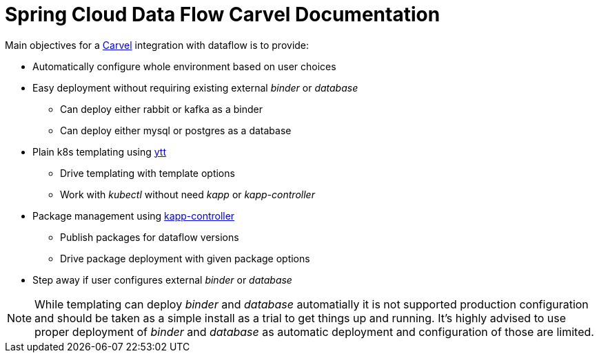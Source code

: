 ifdef::env-github[]
:tip-caption: :bulb:
:note-caption: :information_source:
:important-caption: :heavy_exclamation_mark:
:caution-caption: :fire:
:warning-caption: :warning:
endif::[]
ifndef::env-github[]
endif::[]

= Spring Cloud Data Flow Carvel Documentation

toc::[]

ifdef::env-github[]

link:configuration-options.adoc[Configuration Options]

link:servers.adoc[Servers]

link:binder.adoc[Binder]

link:database.adoc[Database]

endif::[]

Main objectives for a https://carvel.dev[Carvel] integration with dataflow is to provide:

* Automatically configure whole environment based on user choices
* Easy deployment without requiring existing external _binder_ or _database_
** Can deploy either rabbit or kafka as a binder
** Can deploy either mysql or postgres as a database
* Plain k8s templating using https://carvel.dev/ytt[ytt]
** Drive templating with template options
** Work with _kubectl_ without need _kapp_ or _kapp-controller_
* Package management using https://carvel.dev/kapp-controller[kapp-controller]
** Publish packages for dataflow versions
** Drive package deployment with given package options
* Step away if user configures external _binder_ or _database_

[NOTE]
====
While templating can deploy _binder_ and _database_ automatially it is not supported
production configuration and should be taken as a simple install as a trial to get
things up and running. It's highly advised to use proper deployment of _binder_ and
_database_ as automatic deployment and configuration of those are limited.
====
